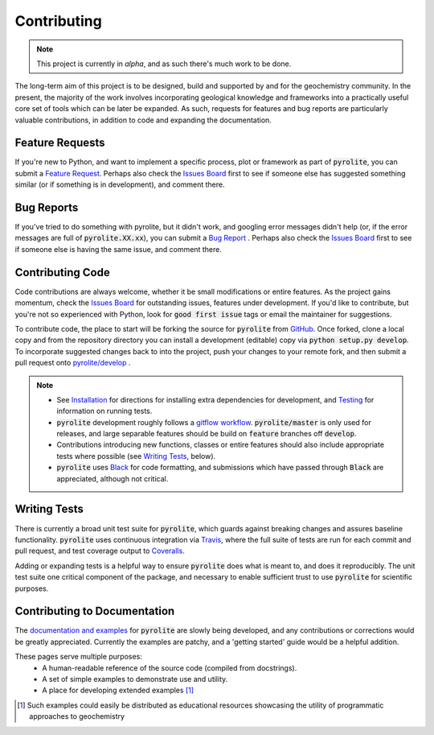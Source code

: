 Contributing
==============

.. note:: This project is currently in `alpha`, and as such there's much work to be
          done.

The long-term aim of this project is to be designed, build and supported by and for
the geochemistry community. In the present, the majority of the work involves
incorporating geological knowledge and frameworks into a practically useful core set of
tools which can be later be expanded. As such, requests for features and bug reports
are particularly valuable contributions, in addition to code and expanding the
documentation.

Feature Requests
-------------------------

If you're new to Python, and want to implement a specific process, plot or framework
as part of :code:`pyrolite`, you can submit a
`Feature Request <https://github.com/morganjwilliams/pyrolite/issues/new?assignees=morganjwilliams&labels=enhancement&template=feature-request.md>`__.
Perhaps also check the
`Issues Board <https://github.com/morganjwilliams/pyrolite/issues>`__ first to see if
someone else has suggested something similar (or if something is in development),
and comment there.

Bug Reports
-------------------------

If you've tried to do something with pyrolite, but it didn't work, and googling error
messages didn't help (or, if the error messages are full of :code:`pyrolite.XX.xx`),
you can submit a
`Bug Report <https://github.com/morganjwilliams/pyrolite/issues/new?assignees=morganjwilliams&labels=bug&template=bug-report.md>`__ .
Perhaps also check the
`Issues Board <https://github.com/morganjwilliams/pyrolite/issues>`__ first to see if
someone else is having the same issue, and comment there.

Contributing Code
-------------------------

Code contributions are always welcome, whether it be small modifications or entire
features. As the project gains momentum, check the
`Issues Board <https://github.com/morganjwilliams/pyrolite/issues>`__ for outstanding
issues, features under development. If you'd like to contribute, but you're not so
experienced with Python, look for :code:`good first issue` tags or email the maintainer
for suggestions.

To contribute code, the place to start will be forking the source for :code:`pyrolite`
from `GitHub <https://github.com/morganjwilliams/pyrolite/tree/develop>`__. Once forked,
clone a local copy and from the repository directory you can install a development
(editable) copy via :code:`python setup.py develop`. To incorporate suggested
changes back to into the project, push your changes to your
remote fork, and then submit a pull request onto
`pyrolite/develop <https://github.com/morganjwilliams/pyrolite/tree/develop>`__ .

.. note::

  * See `Installation <installation.html>`__ for directions for installing extra
    dependencies for development, and `Testing <tests.html>`__ for information on running
    tests.

  * :code:`pyrolite` development roughly follows a
    `gitflow workflow <https://www.atlassian.com/git/tutorials/comparing-workflows/gitflow-workflow>`__.
    :code:`pyrolite/master` is only used for releases, and large separable features
    should be build on :code:`feature` branches off :code:`develop`.

  * Contributions introducing new functions, classes or entire features should
    also include appropriate tests where possible (see `Writing Tests`_, below).

  * :code:`pyrolite` uses `Black <https://github.com/ambv/black>`__ for code formatting, and
    submissions which have passed through :code:`Black` are appreciated, although not critical.


Writing Tests
-------------------------

There is currently a broad unit test suite for :code:`pyrolite`, which guards
against breaking changes and assures baseline functionality. :code:`pyrolite` uses continuous
integration via `Travis <https://travis-ci.org/morganjwilliams/pyrolite>`__, where the
full suite of tests are run for each commit and pull request, and test coverage output
to `Coveralls <https://coveralls.io/github/morganjwilliams/pyrolite>`__.

Adding or expanding tests is a helpful way to ensure :code:`pyrolite` does what is meant to,
and does it reproducibly. The unit test suite one critical component of the package,
and necessary to enable sufficient trust to use :code:`pyrolite` for scientific purposes.

Contributing to Documentation
------------------------------

The `documentation and examples <https://pyrolite.readthedocs.io>`__ for :code:`pyrolite`
are slowly being developed, and any contributions or corrections would be greatly
appreciated. Currently the examples are patchy, and a 'getting started' guide would be
a helpful addition.

These pages serve multiple purposes:
  * A human-readable reference of the source code (compiled from docstrings).
  * A set of simple examples to demonstrate use and utility.
  * A place for developing extended examples [#edu]_


.. [#edu] Such examples could easily be distributed as educational resources showcasing
    the utility of programmatic approaches to geochemistry
